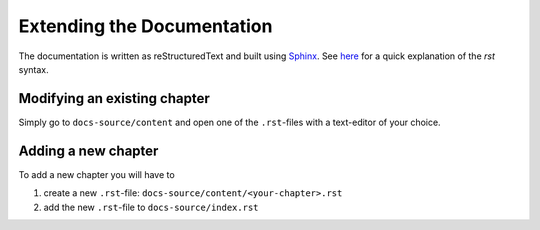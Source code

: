 Extending the Documentation
===========================

The documentation is written as reStructuredText and built
using `Sphinx <http://www.sphinx-doc.org>`_. 
See `here <http://docutils.sourceforge.net/docs/user/rst/quickref.html>`_
for a quick explanation of the *rst* syntax.

Modifying an existing chapter
-----------------------------

Simply go to ``docs-source/content`` and open one of the ``.rst``-files with a
text-editor of your choice.

Adding a new chapter
--------------------

To add a new chapter you will have to 

1. create a new ``.rst``-file: ``docs-source/content/<your-chapter>.rst``
2. add the new ``.rst``-file to ``docs-source/index.rst``
